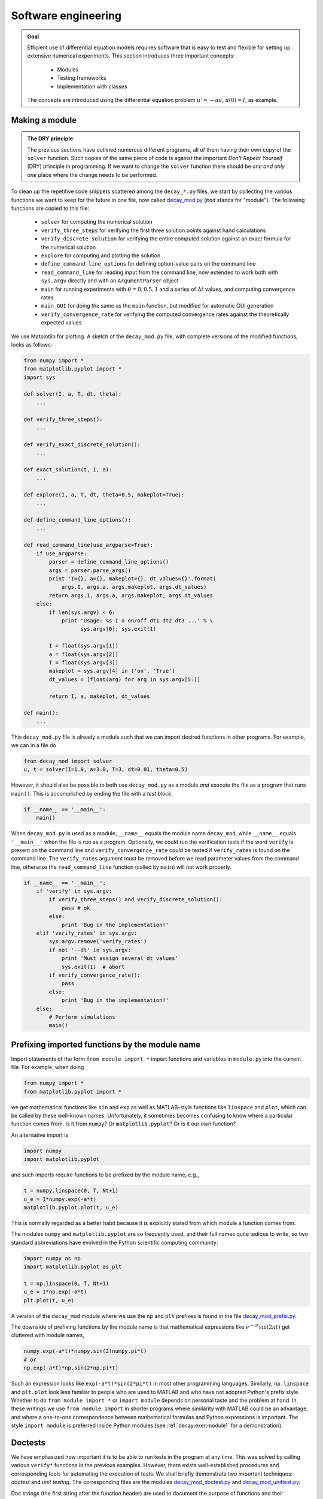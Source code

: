 .. !split

Software engineering
====================



.. admonition:: Goal

   Efficient use of differential equation models requires software that is easy to
   test and flexible for setting up extensive numerical experiments.
   This section introduces three important concepts:
   
     * Modules
   
     * Testing frameworks
   
     * Implementation with classes
   
   The concepts are introduced using the differential equation
   problem :math:`u'=-au`, :math:`u(0)=I`, as example.


.. _decay:prog:se:module:

Making a module
---------------


.. index:: modules (Python)




.. admonition:: The DRY principle

   The previous sections have outlined numerous different programs, all of
   them having their own copy of the ``solver`` function.  Such copies
   of the same piece of code is against the important *Don't Repeat
   Yourself* (DRY) principle in programming.  If we want to change the
   ``solver`` function there should be *one and only one* place where the
   change needs to be performed.


To clean up the repetitive code snippets scattered among the
``decay_*.py`` files, we start by collecting the
various functions we want to keep for the future in one file,
now called `decay_mod.py <http://tinyurl.com/jvzzcfn/decay/decay_mod.py>`_ (``mod`` stands for "module").
The following functions are copied to this file:

 * ``solver`` for computing the numerical solution

 * ``verify_three_steps`` for verifying the first three solution
   points against hand calculations

 * ``verify_discrete_solution`` for verifying the entire computed solution
   against an exact formula for the numerical solution

 * ``explore`` for computing and plotting the solution

 * ``define_command_line_options`` for defining option-value pairs
   on the command line

 * ``read_command_line`` for reading input from the command line,
   now extended to work both with ``sys.argv`` directly
   and with an ``ArgumentParser`` object

 * ``main`` for running experiments with :math:`\theta=0,0.5,1` and a series of
   :math:`\Delta t` values, and computing convergence rates

 * ``main_GUI`` for doing the same as the ``main`` function, but modified
   for automatic GUI generation

 * ``verify_convergence_rate`` for verifying the computed convergence
   rates against the theoretically expected values

We use Matplotlib for plotting. A sketch of the ``decay_mod.py``
file, with complete versions of the modified functions, looks as follows:


.. code-block:: python

        from numpy import *
        from matplotlib.pyplot import *
        import sys
        
        def solver(I, a, T, dt, theta):
            ...
        
        def verify_three_steps():
            ...
        
        def verify_exact_discrete_solution():
            ...
        
        def exact_solution(t, I, a):
            ...
        
        def explore(I, a, T, dt, theta=0.5, makeplot=True):
            ...
        
        def define_command_line_options():
            ...
        
        def read_command_line(use_argparse=True):
            if use_argparse:
                parser = define_command_line_options()
                args = parser.parse_args()
                print 'I={}, a={}, makeplot={}, dt_values={}'.format(
                    args.I, args.a, args.makeplot, args.dt_values)
                return args.I, args.a, args.makeplot, args.dt_values
            else:
                if len(sys.argv) < 6:
                    print 'Usage: %s I a on/off dt1 dt2 dt3 ...' % \ 
                          sys.argv[0]; sys.exit(1)
        
                I = float(sys.argv[1])
                a = float(sys.argv[2])
                T = float(sys.argv[3])
                makeplot = sys.argv[4] in ('on', 'True')
                dt_values = [float(arg) for arg in sys.argv[5:]]
        
                return I, a, makeplot, dt_values
        
        def main():
            ...


This ``decay_mod.py`` file is already a module such that we can import
desired functions in other programs. For example, we can in a file do


.. code-block:: python

        from decay_mod import solver
        u, t = solver(I=1.0, a=3.0, T=3, dt=0.01, theta=0.5)



.. index:: test block (Python modules)


However, it should also be possible to both use ``decay_mod.py`` as
a module *and* execute the file as a program that runs ``main()``. This is
accomplished by ending the file with a *test block*:


.. code-block:: python

        if __name__ == '__main__':
            main()

When ``decay_mod.py`` is used as a module, ``__name__`` equals the module
name ``decay_mod``, while ``__name__`` equals ``'__main__'`` when the
file is run as a program.
Optionally, we could run the verification tests if the word ``verify``
is present on the command line and ``verify_convergence_rate`` could
be tested if ``verify_rates`` is found on the command line. The
``verify_rates`` argument must be removed before we read parameter values from
the command line, otherwise the ``read_command_line`` function (called by ``main``)
will not work properly.


.. code-block:: python

        if __name__ == '__main__':
            if 'verify' in sys.argv:
                if verify_three_steps() and verify_discrete_solution():
                    pass # ok
                else:
                    print 'Bug in the implementation!'
            elif 'verify_rates' in sys.argv:
                sys.argv.remove('verify_rates')
                if not '--dt' in sys.argv:
                    print 'Must assign several dt values'
                    sys.exit(1)  # abort
                if verify_convergence_rate():
                    pass
                else:
                    print 'Bug in the implementation!'
            else:
                # Perform simulations
                main()


.. _decay:prog:se:import:

Prefixing imported functions by the module name
-----------------------------------------------


.. index:: module import


Import statements of the form ``from module import *`` import
functions and variables in ``module.py`` into the current file.
For example, when doing


.. code-block:: python

        from numpy import *
        from matplotlib.pyplot import *

we get mathematical functions like ``sin`` and ``exp``
as well as MATLAB-style functions like ``linspace`` and ``plot``,
which can be called by these well-known names.
Unfortunately, it sometimes becomes confusing to
know where a particular function comes from. Is it from ``numpy``? Or
``matplotlib.pyplot``?
Or is it our own function?

An alternative import is


.. code-block:: python

        import numpy
        import matplotlib.pyplot

and such imports require functions to be prefixed by the module name, e.g.,


.. code-block:: python

        t = numpy.linspace(0, T, Nt+1)
        u_e = I*numpy.exp(-a*t)
        matplotlib.pyplot.plot(t, u_e)

This is normally regarded as a better habit because it is explicitly stated
from which module a function comes from.

The modules ``numpy`` and ``matplotlib.pyplot`` are so frequently used,
and their full names quite tedious to write, so two standard abbreviations
have evolved in the Python scientific computing community:


.. code-block:: python

        import numpy as np
        import matplotlib.pyplot as plt
        
        t = np.linspace(0, T, Nt+1)
        u_e = I*np.exp(-a*t)
        plt.plot(t, u_e)

A version of the ``decay_mod`` module where we use the ``np`` and ``plt``
prefixes is found in the file
`decay_mod_prefix.py <http://tinyurl.com/jvzzcfn/decay/decay_mod_prefix.py>`_.

The downside of prefixing functions by the module name is that
mathematical expressions like :math:`e^{-at}\sin(2\pi t)` get
cluttered with module names,

.. code-block:: python

        numpy.exp(-a*t)*numpy.sin(2(numpy.pi*t)
        # or
        np.exp(-a*t)*np.sin(2*np.pi*t)

Such an expression looks like ``exp(-a*t)*sin(2*pi*t)`` in most
other programming languages. Similarly,
``np.linspace`` and ``plt.plot`` look less familiar to people who are
used to MATLAB and who have not adopted Python's prefix style.
Whether to do ``from module import *`` or ``import module`` depends
on personal taste and the problem at hand. In these writings we use
``from module import`` in shorter programs where similarity with
MATLAB could be an advantage, and where a one-to-one correspondence between
mathematical formulas and Python expressions is important.
The style ``import module`` is preferred inside Python modules (see
:ref:`decay:exer:module1` for a demonstration).


.. _decay:prog:se:doctest:

Doctests
--------


.. index:: doctests


.. index::
   single: software testing; doctests


We have emphasized how important it is to be able to run tests in the
program at any time. This was solved by calling various ``verify*``
functions in the previous examples. However, there exists
well-established procedures and corresponding tools for automating
the execution of tests. We shall briefly demonstrate two important
techniques: *doctest* and *unit testing*. The corresponding files are
the modules `decay_mod_doctest.py <http://tinyurl.com/jvzzcfn/decay/decay_mod_doctest.py>`_
and `decay_mod_unittest.py <http://tinyurl.com/jvzzcfn/decay/decay_mod_unittest.py>`_.


Doc strings (the first string after the function header) are used to
document the purpose of functions and their arguments. Very often it
is instructive to include an example on how to use the function.
Interactive examples in the Python shell are most illustrative as
we can see the output resulting from function calls. For example,
we can in the ``solver`` function include an example on calling
this function and printing the computed ``u`` and ``t`` arrays:


.. code-block:: python

        def solver(I, a, T, dt, theta):
            """
            Solve u'=-a*u, u(0)=I, for t in (0,T] with steps of dt.
        
        
            >>> u, t = solver(I=0.8, a=1.2, T=4, dt=0.5, theta=0.5)
            >>> for t_n, u_n in zip(t, u):
            ...     print 't=%.1f, u=%.14f' % (t_n, u_n)
            t=0.0, u=0.80000000000000
            t=0.5, u=0.43076923076923
            t=1.0, u=0.23195266272189
            t=1.5, u=0.12489758761948
            t=2.0, u=0.06725254717972
            t=2.5, u=0.03621291001985
            t=3.0, u=0.01949925924146
            t=3.5, u=0.01049960113002
            t=4.0, u=0.00565363137770
            """
            ...


When such interactive demonstrations are inserted in doc strings,
Python's `doctest <http://docs.python.org/library/doctest.html>`_
module can be used to automate running all commands
in interactive sessions and compare new output with the output
appearing in the doc string.  All we have to do in the current example
is to write


.. code-block:: python

        Terminal> python -m doctest decay_mod_doctest.py

This command imports the ``doctest`` module, which runs all tests.
No additional command-line argument is allowed when running doctests.
If any test fails, the problem is reported, e.g.,


.. code-block:: console

        Terminal> python -m doctest decay_mod_doctest.py
        ********************************************************
        File "decay_mod_doctest.py", line 12, in decay_mod_doctest....
        Failed example:
            for t_n, u_n in zip(t, u):
                print 't=%.1f, u=%.14f' % (t_n, u_n)
        Expected:
            t=0.0, u=0.80000000000000
            t=0.5, u=0.43076923076923
            t=1.0, u=0.23195266272189
            t=1.5, u=0.12489758761948
            t=2.0, u=0.06725254717972
        Got:
            t=0.0, u=0.80000000000000
            t=0.5, u=0.43076923076923
            t=1.0, u=0.23195266272189
            t=1.5, u=0.12489758761948
            t=2.0, u=0.06725254718756
        ********************************************************
        1 items had failures:
           1 of   2 in decay_mod_doctest.solver
        ***Test Failed*** 1 failures.


Note that in the output of ``t`` and ``u`` we write ``u`` with 14 digits.
Writing all 16 digits is not a good idea: if the tests are run on
different hardware, round-off errors might be different, and
the ``doctest`` module detects that the numbers are not precisely the same
and reports failures. In the present application, where :math:`0 < u(t) \leq 0.8`,
we expect round-off errors to be of size :math:`10^{-16}`, so comparing 15
digits would probably be reliable, but we compare 14 to be on the
safe side.

Doctests are highly encouraged as they do two things: 1) demonstrate
how a function is used and 2) test that the function works.

Here is an example on a doctest in the ``explore`` function:


.. code-block:: python

        def explore(I, a, T, dt, theta=0.5, makeplot=True):
            """
            Run a case with the solver, compute error measure,
            and plot the numerical and exact solutions (if makeplot=True).
        
            >>> for theta in 0, 0.5, 1:
            ...    E = explore(I=1.9, a=2.1, T=5, dt=0.1, theta=theta,
            ...                makeplot=False)
            ...    print '%.10E' % E
            ...
            7.3565079236E-02
            2.4183893110E-03
            6.5013039886E-02
            """
            ...

This time we limit the output to 10 digits.



.. warning::
    Doctests are not straightforward to construct for
    functions that rely on command-line input and that print results to
    the terminal window.


.. _decay:prog:se:nose:

Unit testing with nose
----------------------


.. index:: nose tests


.. index:: unit testing


.. index::
   single: software testing; nose


The unit testing technique consists of identifying small units
of code, usually functions (or classes), and write one or more tests for
each unit. One test should, ideally, not depend on the outcome of
other tests. For example, the doctest in function ``solver`` is a
unit test, and the doctest in function ``explore`` as well, but the
latter depends on a working ``solver``. Putting the error computation
and plotting in ``explore`` in two separate functions would allow
independent unit tests. In this way, the design of unit tests impacts
the design of functions. The recommended practice is actually to
design and write the unit tests first and *then* implement the functions!

In scientific computing it is not always obvious how to best perform
unit testing. The units is naturally larger than in non-scientific
software. Very often the solution procedure of a mathematical problem
identifies a unit.

Basic use of nose
~~~~~~~~~~~~~~~~~

The ``nose`` package is a versatile tool for implementing unit tests
in Python. Here is a recommended way of structuring tests:

 1. Implement tests in functions with names starting with ``test_``.

 2. The test functions perform assertions on computed results
    using ``assert`` functions from the ``nose.tools`` module.

 3. The test functions can be in the source code files or be
    collected in separate files, usually with names starting with ``test_``.

Here comes a very simple illustration of the three points.
Assume that we have this function in a module ``mymod``:


.. code-block:: python

        def double(n):
            return 2*n


Either in this file, or in a separate file ``test_mymod.py``, we
implement a test function whose purpose is
to test that the function ``double`` works as intended:


.. code-block:: python

        import nose.tools as nt
        
        def test_double():
            result = mymod.double(4)
            nt.assert_equal(result, 8)

We need to do an ``import mymod`` if this test is in a separate file, and
Python needs to be able to find ``mymod`` (it must be avaliable in
the same directory, installed in a
registered system library or in a directory listed in ``PYTHONPATH``,
or the directory containing ``mymod.py``
must explicitly be added to the ``sys.path`` list).

Running


.. code-block:: console

        Terminal> nosetests -s mymod

makes the ``nose`` tool run all functions with names matching ``test_*()``
in ``mymod.py``.
Alternatively, if the test functions are in some ``test_mymod.py`` file,
we can just write ``nosetests -s``. The nose tool will then look
for all files with names mathching ``test_*.py`` and run all
functions ``test_*()`` in these files.

When you have nose tests in files ``test_*.py`` it is common to collect
these files in a subdirectory ``tests``, or ``*_tests`` if
you have several test subdirectories. Running ``nosetests -s`` will
then recursively look for all ``tests`` and ``*_tests`` subdirectories
and run all functions ``test_*()`` in all files ``test_*.py`` in these
directories. Just one command can then launch a series of tests in
a directory tree!

An example of a ``tests`` directory with different types of ``test_*.py``
files are found in `src/decay/tests <http://tinyurl.com/jvzzcfn/decay/tests>`_.



.. admonition:: Tip

   The ``-s`` option to ``nosetests`` assures that any print statement
   in the ``test_*`` functions appears in the output. Without this
   option, ``nosetests`` suppressed whatever the tests writes to
   the terminal window (standard output). Such behavior is annoying,
   especially when developing and testing tests.


The number of failed tests and their details are
reported, or an ``OK`` is printed if all tests passed.

The advantage with the ``nose`` package is two-fold:

1. tests are written and collected
   in a structured way, and

2. large collections of tests, scattered
   throughout a tree of directories,
   can be executed with one command ``nosetests -s``.

Alternative assert statements
~~~~~~~~~~~~~~~~~~~~~~~~~~~~~

In case the ``nt.assert_equal`` function
finds that the two arguments are equal, the test is a success, otherwise
it is a failure and an exception of type ``AssertionError`` is raised.
The particular exception is the indicator that a test has failed.

Instead of calling the convenience function ``nt.assert_equal``, we
can use Python's plain ``assert`` statement, which tests if a boolean
expression is true and raises an ``AssertionError`` otherwise.
Here, the statement is ``assert result == 8``.

A completely manual alternative is to explicitly raise an ``AssertionError``
exception if the computed result is wrong:


.. code-block:: python

        if result != 8:
            raise AssertionError()



Applying nose
~~~~~~~~~~~~~

Let us illustrate how to use the ``nose`` tool for testing key functions
in the ``decay_mod`` module. Or more precisely, the module is called
``decay_mod_unittest`` with all the ``verify*`` functions removed
as these now are outdated by the unit tests.

We design three unit tests:

 1. A comparison between the computed :math:`u^n` values and the
    exact discrete solution.

 2. A comparison between the computed :math:`u^n` values and precomputed,
    verified reference values.

 3. A comparison between observed and expected convergence rates.

These tests follow very closely the code in the previously shown
``verify*`` functions. We start with comparing :math:`u^n`, as computed by
the function ``solver``, to the formula
for the exact discrete solution:


.. code-block:: python

        import nose.tools as nt
        import decay_mod_unittest as decay_mod
        import numpy as np
        
        def exact_discrete_solution(n, I, a, theta, dt):
            """Return exact discrete solution of the theta scheme."""
            dt = float(dt)  # avoid integer division
            factor = (1 - (1-theta)*a*dt)/(1 + theta*dt*a)
            return I*factor**n
        
        def test_against_discrete_solution():
            """
            Compare result from solver against
            formula for the discrete solution.
            """
            theta = 0.8; a = 2; I = 0.1; dt = 0.8
            N = int(8/dt)  # no of steps
            u, t = decay_mod.solver(I=I, a=a, T=N*dt, dt=dt, theta=theta)
            u_de = np.array([exact_discrete_solution(n, I, a, theta, dt)
                             for n in range(N+1)])
            diff = np.abs(u_de - u).max()
            nt.assert_almost_equal(diff, 0, delta=1E-14)


The ``nt.assert_almost_equal`` is the relevant function for comparing two
real numbers. The ``delta`` argument specifies a tolerance for the
comparison. Alternatively, one can specify a ``places`` argument
for the number of decimal places to be used in the comparison.

After having carefully verified the implementation, we may
store correctly computed numbers in the test program or in files for
use in future tests. Here is an example on how the outcome from the
``solver`` function can be compared to what is considered to be
correct results:


.. code-block:: python

        def test_solver():
            """
            Compare result from solver against
            precomputed arrays for theta=0, 0.5, 1.
            """
            I=0.8; a=1.2; T=4; dt=0.5  # fixed parameters
            precomputed = {
                't': np.array([ 0. ,  0.5,  1. ,  1.5,  2. ,  2.5,
                                3. ,  3.5,  4. ]),
                0.5: np.array(
                    [ 0.8       ,  0.43076923,  0.23195266, 0.12489759,
                      0.06725255,  0.03621291,  0.01949926, 0.0104996 ,
                      0.00565363]),
                0: np.array(
                    [  8.00000000e-01,   3.20000000e-01,
                       1.28000000e-01,   5.12000000e-02,
                       2.04800000e-02,   8.19200000e-03,
                       3.27680000e-03,   1.31072000e-03,
                       5.24288000e-04]),
                1: np.array(
                    [ 0.8       ,  0.5       ,  0.3125    ,  0.1953125 ,
                      0.12207031,  0.07629395,  0.04768372,  0.02980232,
                      0.01862645]),
                }
            for theta in 0, 0.5, 1:
                u, t = decay_mod.solver(I, a, T, dt, theta=theta)
                diff = np.abs(u - precomputed[theta]).max()
                # Precomputed numbers are known to 8 decimal places
                nt.assert_almost_equal(diff, 0, places=8,
                                       msg='theta=%s' % theta)

The ``precomputed`` object is a dictionary with four keys: ``'t'`` for the
time mesh, and three :math:`\theta` values for :math:`u^n` solutions corresponding
to :math:`\theta=0,0.5,1`.

Testing for special type of input data that may cause trouble constitutes
a common way of constructing unit tests.
For example, the updating formula for
:math:`u^{n+1}` may be incorrectly evaluated because of unintended integer
divisions. With

.. code-block:: python

        theta = 1; a = 1; I = 1; dt = 2

the nominator and denominator in the updating expression,

.. code-block:: python

        (1 - (1-theta)*a*dt)
        (1 + theta*dt*a)

evaluate to 1 and 3, respectively, and the fraction ``1/3`` will
call up integer division and consequently lead to ``u[n+1]=0``.
We construct a unit test to make sure ``solver`` is smart
enough to avoid this problem:


.. code-block:: python

        def test_potential_integer_division():
            """Choose variables that can trigger integer division."""
            theta = 1; a = 1; I = 1; dt = 2
            N = 4
            u, t = decay_mod.solver(I=I, a=a, T=N*dt, dt=dt, theta=theta)
            u_de = np.array([exact_discrete_solution(n, I, a, theta, dt)
                             for n in range(N+1)])
            diff = np.abs(u_de - u).max()
            nt.assert_almost_equal(diff, 0, delta=1E-14)


The final test is to see that the convergence rates corresponding to
:math:`\theta=0,0.5, 1` are 1, 2, and 1, respectively:


.. code-block:: python

        def test_convergence_rates():
            """Compare empirical convergence rates to exact ones."""
            # Set command-line arguments directly in sys.argv
            import sys
            sys.argv[1:] = '--I 0.8 --a 2.1 --T 5 '\ 
                           '--dt 0.4 0.2 0.1 0.05 0.025'.split()
            # Suppress output from decay_mod.main()
            stdout = sys.stdout  # save standard output for later use
            scratchfile = open('.tmp', 'w')  # fake standard output
            sys.stdout = scratchfile
        
            r = decay_mod.main()
            for theta in r:
                nt.assert_true(r[theta])  # check for non-empty list
        
            scratchfile.close()
            sys.stdout = stdout  # restore standard output
        
            expected_rates = {0: 1, 1: 1, 0.5: 2}
            for theta in r:
                r_final = r[theta][-1]
                # Compare to 1 decimal place
                nt.assert_almost_equal(expected_rates[theta], r_final,
                                       places=1, msg='theta=%s' % theta)


Nothing more is needed in the `test_decay_nose.py <http://tinyurl.com/jvzzcfn/decay/tests/test_decay_nose.py>`_
file where the tests reside.
Running ``nosetests -s`` will report ``Ran 3 tests`` and an ``OK`` for
success.  Everytime we modify the ``decay_mod_unittest`` module we can
run ``nosetests`` to quickly see if the edits have any impact on the
verification tests.

Installation of nose
~~~~~~~~~~~~~~~~~~~~

The ``nose`` package does not come with a standard Python distribution and must
therefore be installed separately. The procedure is standard and
described on `Nose's web pages <http://nose.readthedocs.org/en/latest/>`_.  On Debian-based Linux
systems the command is ``sudo apt-get install python-nose``, and
with MacPorts you run ``sudo port install py27-nose``.


.. index:: nose testing of doctests


.. index::
   single: software testing; nose w/doctests


Using nose to test modules with doctests
~~~~~~~~~~~~~~~~~~~~~~~~~~~~~~~~~~~~~~~~

Assume that ``mod`` is the name of some module that contains doctests.
We may let ``nose`` run these doctests and report errors in the
standard way using the code set-up


.. code-block:: python

        import doctest
        import mod
        
        def test_mod():
            failure_count, test_count = doctest.testmod(m=mod)
            nt.assert_equal(failure_count, 0,
                            msg='%d tests out of %d failed' %
                            (failure_count, test_count))

The call to ``doctest.testmod`` runs all doctests in the module file
``mod.py`` and returns the number of failures (``failure_count``)
and the total number of tests (``test_count``). A real example is
found in the file
`test_decay_doctest.py <http://tinyurl.com/jvzzcfn/decay/tests/test_decay_doctest.py>`_.


.. _decay:prog:se:unittest:

Classical class-based unit testing
----------------------------------


.. index:: unit testing


.. index:: unittest


.. index::
   single: software testing; unit testing


The classical way of implementing unit tests derives from the JUnit
tool in Java where all tests are methods in a class for testing.
Python comes with a module ``unittest`` for doing this type of unit tests.
While ``nose`` allows simple functions for unit tests, ``unittest``
requires deriving a class ``Test*`` from ``unittest.TestCase`` and
implementing each test as methods with names ``test_*`` in that class.
I strongly recommend to use ``nose`` over ``unittest``, because it is
much simpler and more convenient, but class-based unit testing
is a very classical subject that computational scientists should
have some knowledge about. That is why a short introduction
to ``unittest`` is included below.

Basic use of unittest
~~~~~~~~~~~~~~~~~~~~~

.. index:: unittest

.. index:: TestCase (class in unittest)


We apply the ``double`` function in the ``mymod`` module introduced in the
previous section as example.
Unit testing with the aid of the ``unittest`` module
consists of writing a file ``test_mymod.py`` with the content


.. code-block:: python

        import unittest
        import mymod
        
        class TestMyCode(unittest.TestCase):
            def test_double(self):
                result = mymod.double(4)
                self.assertEqual(result, 8)
        
        if __name__ == '__main__':
            unittest.main()

The test is run by executing the test file ``test_mymod.py`` as a standard
Python program. There is no support in ``unittest`` for automatically
locating and running all tests in all test files in a directory tree.

Those who have experience with object-oriented programming will see that
the difference between using ``unittest`` and ``nose`` is minor.

Demonstration of unittest
~~~~~~~~~~~~~~~~~~~~~~~~~

The same tests as shown for the nose framework are reimplemented
with the ``TestCase`` classes in the file `test_decay_unittest.py <http://tinyurl.com/jvzzcfn/decay/tests/test_decay_nose.py>`_.
The tests are identical, the only difference being that with
``unittest`` we must write the tests as methods in
a class and the assert functions have
slightly different names.


.. code-block:: python

        import unittest
        import decay_mod_unittest as decay
        import numpy as np
        
        def exact_discrete_solution(n, I, a, theta, dt):
            factor = (1 - (1-theta)*a*dt)/(1 + theta*dt*a)
            return I*factor**n
        
        class TestDecay(unittest.TestCase):
        
            def test_against_discrete_solution(self):
                ...
                diff = np.abs(u_de - u).max()
                self.assertAlmostEqual(diff, 0, delta=1E-14)
        
            def test_solver(self):
                ...
                for theta in 0, 0.5, 1:
                    ...
                    self.assertAlmostEqual(diff, 0, places=8,
                                           msg='theta=%s' % theta)
        
            def test_potential_integer_division():
                ...
                self.assertAlmostEqual(diff, 0, delta=1E-14)
        
            def test_convergence_rates(self):
                ...
                for theta in r:
                    ...
                    self.assertAlmostEqual(...)
        
        if __name__ == '__main__':
            unittest.main()


.. @@@CODE src-decay/tests/test_decay_unittest.py fromto: def test_conv@




.. _decay:prog:se:class:

Implementing simple problem and solver classes
----------------------------------------------

The :math:`\theta`-rule was compactly and conveniently implemented in
a function ``solver`` in the section :ref:`decay:py1`.
In more complicated problems it might
be beneficial to use classes and introduce a class ``Problem`` to
hold the definition of the physical problem, a class ``Solver``
to hold the data and methods needed to numerically solve the problem,
and a class ``Visualizer`` to make plots.
This idea will now be illustrated, resulting in code that represents
an alternative to the ``solver`` and ``explore`` functions found
in the ``decay_mod`` module.

Explaining the details of class programming in Python is considered
beyond the scope of this text.  Readers who are unfamiliar with Python
class programming should first consult one of the many electronic
Python tutorials or textbooks to come up to speed with concepts and
syntax of Python classes before reading on. The author has a gentle
introduction to class programming for scientific applications
in [Ref1]_, see Chapter 7 and 9 and Appendix E.
Other useful resources are

 * The Python Tutorial: `<http://docs.python.org/2/tutorial/classes.html>`_

 * Wiki book on Python Programming: `<http://en.wikibooks.org/wiki/Python_Programming/Classes>`_

 * tutorialspoint.com: `<http://www.tutorialspoint.com/python/python_classes_objects.htm>`_

The problem class  (1)
~~~~~~~~~~~~~~~~~~~~~~

.. index:: problem class


The purpose of the problem class is to store all information about
the mathematical model. This usually means all the physical parameters
in the problem. In the current example with exponential decay we may
also add the exact solution of the ODE to the problem class.
The simplest form of a problem class is therefore


.. code-block:: python

        from numpy import exp
        
        class Problem:
            def __init__(self, I=1, a=1, T=10):
                self.T, self.I, self.a = I, float(a), T
        
            def exact_solution(self, t):
                I, a = self.I, self.a
                return I*exp(-a*t)

We could in the ``exact_solution`` method have written
``self.I*exp(-self.a*t)``, but using local variables ``I`` and ``a`` allows
the formula ``I*exp(-a*t)`` which looks closer to the mathematical
expression :math:`Ie^{-at}`.  This is not an important issue with the
current compact formula, but is beneficial in more complicated
problems with longer formulas to obtain the closest possible
relationship between code and mathematics. My coding style is to strip
off the ``self`` prefix when the code expresses mathematical formulas.

The class data can be set either as arguments in the constructor or
at any time later, e.g.,


.. code-block:: python

        problem = Problem(T=5)
        problem.T = 8
        problem.dt = 1.5

(Some programmers prefer ``set`` and ``get`` functions for setting and getting
data in classes, often implemented via *properties* in Python, but
I consider that overkill when we just have a few data items in a class.)

It would be convenient if class ``Problem`` could also initialize
the data from the command line. To this end, we add a method for
defining a set of command-line options and a method that sets the
local attributes equal to what was found on the command line.
The default values associated with the command-line options are taken
as the values provided to the constructor. Class ``Problem`` now becomes


.. code-block:: python

        class Problem:
            def __init__(self, I=1, a=1, T=10):
                self.T, self.I, self.a = I, float(a), T
        
            def define_command_line_options(self, parser=None):
                if parser is None:
                    import argparse
                    parser = argparse.ArgumentParser()
        
                parser.add_argument(
                    '--I', '--initial_condition', type=float,
                    default=self.I, help='initial condition, u(0)',
                    metavar='I')
                parser.add_argument(
                    '--a', type=float, default=self.a,
                    help='coefficient in ODE', metavar='a')
                parser.add_argument(
                    '--T', '--stop_time', type=float, default=self.T,
                    help='end time of simulation', metavar='T')
                return parser
        
            def init_from_command_line(self, args):
                self.I, self.a, self.T = args.I, args.a, args.T
        
            def exact_solution(self, t):
                I, a = self.I, self.a
                return I*exp(-a*t)

Observe that if the user already has an ``ArgumentParser`` object it can be
supplied, but if she does not have any, class ``Problem`` makes one.
Python's ``None`` object is used to indicate that a variable is not
initialized with a proper value.

The solver class  (1)
~~~~~~~~~~~~~~~~~~~~~

.. index:: solver class


.. index:: wrapper (code)


The solver class stores data related to the numerical solution method
and provides a function ``solve`` for solving the problem.
A problem object must be given to the constructor so that the solver
can easily look up physical data. In the present example, the
data related to the numerical solution method consists of :math:`\Delta t`
and :math:`\theta`. We add, as in the problem class, functionality for
reading :math:`\Delta t` and :math:`\theta` from the command line:


.. code-block:: python

        class Solver:
            def __init__(self, problem, dt=0.1, theta=0.5):
                self.problem = problem
                self.dt, self.theta = float(dt), theta
        
            def define_command_line_options(self, parser):
                parser.add_argument(
                    '--dt', '--time_step_value', type=float,
                    default=0.5, help='time step value', metavar='dt')
                parser.add_argument(
                    '--theta', type=float, default=0.5,
                    help='time discretization parameter', metavar='dt')
                return parser
        
            def init_from_command_line(self, args):
                self.dt, self.theta = args.dt, args.theta
        
            def solve(self):
                from decay_mod import solver
                self.u, self.t = solver(
                    self.problem.I, self.problem.a, self.problem.T,
                    self.dt, self.theta)
        
            def error(self):
                u_e = self.problem.exact_solution(self.t)
                e = u_e - self.u
                E = sqrt(self.dt*sum(e**2))
                return E

Note that we here simply reuse the implementation of the numerical method
from the ``decay_mod`` module. The ``solve`` function is just a *wrapper*
of the previously developed stand-alone ``solver`` function.

The visualizer class  (1)
~~~~~~~~~~~~~~~~~~~~~~~~~

.. index:: visualizer class


The purpose of the visualizer class is to plot the numerical solution
stored in class ``Solver``. We also add the possibility to plot the
exact solution. Access to the problem and solver objects is required
when making plots so the constructor must hold references to these objects:


.. code-block:: python

        class Visualizer:
            def __init__(self, problem, solver):
                self.problem, self.solver = problem, solver
        
            def plot(self, include_exact=True, plt=None):
                """
                Add solver.u curve to the plotting object plt,
                and include the exact solution if include_exact is True.
                This plot function can be called several times (if
                the solver object has computed new solutions).
                """
                if plt is None:
                    import scitools.std  as plt # can use matplotlib as well
        
                plt.plot(self.solver.t, self.solver.u, '--o')
                plt.hold('on')
                theta2name = {0: 'FE', 1: 'BE', 0.5: 'CN'}
                name = theta2name.get(self.solver.theta, '')
                legends = ['numerical %s' % name]
                if include_exact:
                    t_e = linspace(0, self.problem.T, 1001)
                    u_e = self.problem.exact_solution(t_e)
                    plt.plot(t_e, u_e, 'b-')
                    legends.append('exact')
                plt.legend(legends)
                plt.xlabel('t')
                plt.ylabel('u')
                plt.title('theta=%g, dt=%g' %
                          (self.solver.theta, self.solver.dt))
                plt.savefig('%s_%g.png' % (name, self.solver.dt))
                return plt


The ``plt`` object in the ``plot`` method is worth a comment. The idea is
that ``plot`` can add a numerical solution curve to an existing
plot. Calling ``plot`` with a ``plt`` object (which has to be a
``matplotlib.pyplot`` or ``scitools.std`` object in this implementation),
will just add the curve
``self.solver.u`` as a dashed line with circles at the mesh points
(leaving the color of the curve up to the plotting tool). This
functionality allows plots with several solutions: just make a loop
where new data is set in the problem and/or solver classes, the
solver's ``solve()`` method is called, and the most recent numerical
solution is plotted by the ``plot(plt)`` method in the visualizer object
:ref:`decay:exer:decay_class:exper` describes a problem setting
where this functionality is explored.

Combing the objects
~~~~~~~~~~~~~~~~~~~

Eventually we need to show how the classes ``Problem``, ``Solver``, and
``Visualizer`` play together:


.. code-block:: python

        def main():
            problem = Problem()
            solver = Solver(problem)
            viz = Visualizer(problem, solver)
        
            # Read input from the command line
            parser = problem.define_command_line_options()
            parser = solver. define_command_line_options(parser)
            args = parser.parse_args()
            problem.init_from_command_line(args)
            solver. init_from_command_line(args)
        
            # Solve and plot
            solver.solve()
            import matplotlib.pyplot as plt
            #import scitools.std as plt
            plt = viz.plot(plt=plt)
            E = solver.error()
            if E is not None:
                print 'Error: %.4E' % E
            plt.show()


The file `decay_class.py <http://tinyurl.com/jvzzcfn/decay/decay_class.py>`_
constitutes a module with the three classes and the ``main`` function.



.. admonition:: Test the understanding

   Implement the problem in
   :ref:`decay:app:exer:drag:prog` in terms of problem, solver,
   and visualizer classes. Equip the classes and their methods with
   doc strings with tests. Also include nose tests.


.. _decay:prog:se:class2:

Improving the problem and solver classes
----------------------------------------

The previous ``Problem`` and ``Solver`` classes containing parameters
soon get much repetitive code when the number of parameters increases.
Much of this code can be parameterized and be made more compact.
For this purpose, we decide to collect all parameters in a dictionary,
``self.prms``, with two associated dictionaries ``self.types`` and
``self.help`` for holding associated object types and help strings.
Provided a problem, solver, or visualizer class defines these three
dictionaries in the constructor, using default or user-supplied values
of the parameters, we can create a super class ``Parameters`` with general code
for defining command-line options and reading them as well as
methods for setting and getting a parameter. A ``Problem`` or ``Solver`` class will
then inherit command-line functionality and the set/get methods from
the ``Parameters`` class.

A generic class for parameters
~~~~~~~~~~~~~~~~~~~~~~~~~~~~~~

A simplified version of the parameter class looks as follows:


.. code-block:: python

        class Parameters:
            def set(self, **parameters):
                for name in parameters:
                    self.prms[name] = parameters[name]
        
            def get(self, name):
                return self.prms[name]
        
            def define_command_line_options(self, parser=None):
                if parser is None:
                    import argparse
                    parser = argparse.ArgumentParser()
        
                for name in self.prms:
                    tp = self.types[name] if name in self.types else str
                    help = self.help[name] if name in self.help else None
                    parser.add_argument(
                        '--' + name, default=self.get(name), metavar=name,
                        type=tp, help=help)
        
                return parser
        
            def init_from_command_line(self, args):
                for name in self.prms:
                    self.prms[name] = getattr(args, name)

The file `class_decay_oo.py <http://tinyurl.com/jvzzcfn/decay/class_decay_oo.py>`_ contains
a slightly more advanced version of class ``Parameters`` where we
in the ``set`` and ``get`` functions test for valid parameter names and
raise exceptions with informative messages if any name is not registered.

The problem class  (2)
~~~~~~~~~~~~~~~~~~~~~~

.. index:: problem class


A class ``Problem`` for the problem :math:`u'=-au`, :math:`u(0)=I`, :math:`t\in (0,T]`, with
parameters input :math:`a`, :math:`I`, and :math:`T` can now be coded as


.. code-block:: python

        class Problem(Parameters):
            """
            Physical parameters for the problem u'=-a*u, u(0)=I,
            with t in [0,T].
            """
            def __init__(self):
                self.prms = dict(I=1, a=1, T=10)
                self.types = dict(I=float, a=float, T=float)
                self.help = dict(I='initial condition, u(0)',
                                 a='coefficient in ODE',
                                 T='end time of simulation')
        
            def exact_solution(self, t):
                I, a = self.get('I'), self.get('a')
                return I*np.exp(-a*t)


The solver class  (2)
~~~~~~~~~~~~~~~~~~~~~

.. index:: solver class


Also the solver class is derived from class ``Parameters`` and works with
the ``prms``, ``types``, and ``help`` dictionaries in the same way as class
``Problem``. Otherwise, the code is very similar to class ``Solver`` in
the ``decay_class.py`` file:


.. code-block:: python

        class Solver(Parameters):
            def __init__(self, problem):
                self.problem = problem
                self.prms = dict(dt=0.5, theta=0.5)
                self.types = dict(dt=float, theta=float)
                self.help = dict(dt='time step value',
                                 theta='time discretization parameter')
        
            def solve(self):
                from decay_mod import solver
                self.u, self.t = solver(
                    self.problem.get('I'),
                    self.problem.get('a'),
                    self.problem.get('T'),
                    self.get('dt'),
                    self.get('theta'))
        
            def error(self):
                try:
                    u_e = self.problem.exact_solution(self.t)
                    e = u_e - self.u
                    E = np.sqrt(self.get('dt')*np.sum(e**2))
                except AttributeError:
                    E = None
                return E


The visualizer class  (2)
~~~~~~~~~~~~~~~~~~~~~~~~~

.. index:: visualizer class


Class ``Visualizer`` can be identical to the one in the ``decay_class.py`` file
since the class does not need any parameters. However, a few
adjustments in the ``plot`` method is necessary since parameters are
accessed as, e.g., ``problem.get('T')`` rather than ``problem.T``.
The details are found in the file ``class_decay_oo.py``.

Finally, we need a function that solves a real problem using the
classes ``Problem``, ``Solver``, and ``Visualizer``. This function can
be just like ``main`` in the ``decay_class.py`` file.

The advantage with the ``Parameters`` class is that it scales to problems
with a large number of physical and numerical parameters:
as long as the parameters are defined once via a dictionary,
the compact code in class ``Parameters`` can handle any collection of
parameters of any size.

